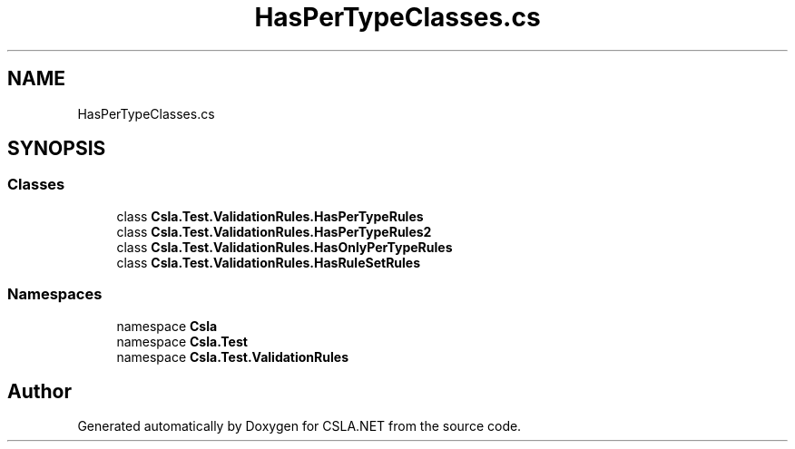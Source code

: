 .TH "HasPerTypeClasses.cs" 3 "Wed Jul 21 2021" "Version 5.4.2" "CSLA.NET" \" -*- nroff -*-
.ad l
.nh
.SH NAME
HasPerTypeClasses.cs
.SH SYNOPSIS
.br
.PP
.SS "Classes"

.in +1c
.ti -1c
.RI "class \fBCsla\&.Test\&.ValidationRules\&.HasPerTypeRules\fP"
.br
.ti -1c
.RI "class \fBCsla\&.Test\&.ValidationRules\&.HasPerTypeRules2\fP"
.br
.ti -1c
.RI "class \fBCsla\&.Test\&.ValidationRules\&.HasOnlyPerTypeRules\fP"
.br
.ti -1c
.RI "class \fBCsla\&.Test\&.ValidationRules\&.HasRuleSetRules\fP"
.br
.in -1c
.SS "Namespaces"

.in +1c
.ti -1c
.RI "namespace \fBCsla\fP"
.br
.ti -1c
.RI "namespace \fBCsla\&.Test\fP"
.br
.ti -1c
.RI "namespace \fBCsla\&.Test\&.ValidationRules\fP"
.br
.in -1c
.SH "Author"
.PP 
Generated automatically by Doxygen for CSLA\&.NET from the source code\&.
